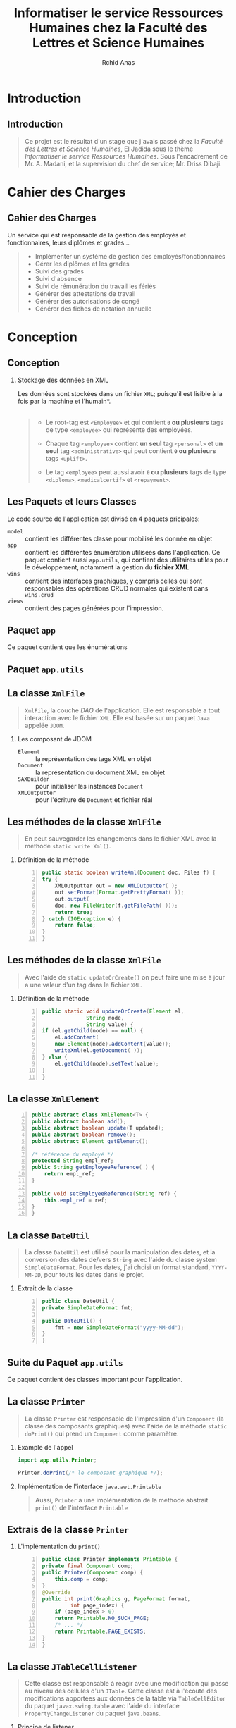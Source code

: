 #+TITLE: Informatiser le service Ressources Humaines chez la Faculté des Lettres et Science Humaines
#+AUTHOR: Rchid Anas

# Antibes Boadilla Frankfurt Juanlespins
# Montpellier Singapore Bergen Copenhagen
# Goettingen Madrid Malmoe Rochester
# Pittsburgh Berlin Dresden Ilmenau Marburg
# Paloalto Warsaw Berkeley Darmstadt Hannover

#+STARTUP: beamer
#+LaTeX_CLASS_OPTIONS: [a4paper,twoside]
#+LaTeX_CLASS_OPTIONS: [captions=tableheading]
#+LATEX_HEADER: \usepackage{charter}
#+LATEX_HEADER: \usetheme{Frankfurt}
#+LATEX_HEADER: \useinnertheme{circles}
# #+LATEX_HEADER: \useoutertheme{split}
#+LATEX_HEADER: \usecolortheme{seagull}

#+LATEX_HEADER: \definecolor{UBCblue}{rgb}{0.04706, 0.13725, 0.26667} % UBC Blue (primary)
#+LATEX_HEADER: \definecolor{UBCgrey}{rgb}{0.3686, 0.5255, 0.6235} % UBC Grey (secondary)
#+LATEX_HEADER: \definecolor{UBCblack}{rgb}{0.011, 0.011, 0.011} % UBC Blue (primary)

#+LATEX_HEADER: \usecolortheme[named=UBCblue]{structure}
# #+LATEX_HEADER:\setbeamercolor{palette primary}{bg=UBCblue,fg=white}
#+LATEX_HEADER:\setbeamercolor{palette secondary}{bg=UBCblue,fg=white}
#+LATEX_HEADER:\setbeamercolor{palette tertiary}{bg=UBCblue,fg=white}
#+LATEX_HEADER:\setbeamercolor{palette quaternary}{bg=UBCblack,fg=white}

#+LATEX_HEADER: \usepackage[margin=0.85in]{geometry}
#+LaTeX_CLASS: beamer
# #+MACRO: BEAMERMODE presentation
# #+MACRO: BEAMERTHEME Antibes
# #+MACRO: BEAMERCOLORTHEME lily
# #+MACRO: BEAMERSUBJECT RMRF
# #+MACRO: BEAMERINSTITUTE Miskatonic University, Astrology Dept.
# #+BEAMER_HEADER: \title[short title]{long title}
# #+LaTeX_HEADER: \hypersetup {
# #+LaTeX_HEADER:	    colorlinks,
# #+LaTeX_HEADER:	    citecolor=black,
# #+LaTeX_HEADER:	    filecolor=black,
# #+LaTeX_HEADER:	    linkcolor=gray,
# #+LaTeX_HEADER:	    urlcolor=gray
# #+LaTeX_HEADER: }
#+LATEX_COMPILER: pdflatex

#+OPTIONS:   H:2 num:t toc:t \n:nil @:t ::t |:t ^:t -:t f:t *:t <:t
#+OPTIONS:   TeX:t LaTeX:t skip:nil d:nil todo:t pri:nil tags:not-in-toc
#+INFOJS_OPT: view:nil toc:nil ltoc:t mouse:underline buttons:0 path:http://orgmode.org/org-info.js
#+COLUMNS: %40ITEM %10BEAMER_env(Env) %9BEAMER_envargs(Env Args) %4BEAMER_col(Col) %10BEAMER_extra(Extra)
#+BEAMER_FRAME_LEVEL: 2
#+EXPORT_SELECT_TAGS: export
#+EXPORT_EXCLUDE_TAGS: noexport
#+LINK_UP:
#+LINK_HOME:
#+LaTeX_HEADER: \usemintedstyle{default}
#+OPTIONS: toc:nil
#+OPTIONS: author:t date:nil
#+LATEX: \tableofcontents
#+LATEX: \clearpage

* Introduction
** Introduction

   #+BEGIN_QUOTE
   Ce projet est le résultat d'un stage que j'avais passé chez la /Faculté des Lettres et Science Humaines/, El Jadida sous le thème /Informatiser le service Ressources Humaines/. Sous l'encadrement de Mr. A. Madani, et la supervision du chef de service; Mr. Driss Dibaji.\\
   #+END_QUOTE

* Cahier des Charges
** Cahier des Charges
   Un service qui est responsable de la gestion des employés et fonctionnaires, leurs diplômes et grades...\\
   \pause

   #+BEGIN_QUOTE
   + Implémenter un système de gestion des employés/fonctionnaires \pause
   + Gérer les diplômes et les grades \pause
   + Suivi des grades \pause
   + Suivi d'absence \pause
   + Suivi de rémunération du travail les fériés \pause
   + Générer des attestations de travail \pause
   + Générer des autorisations de congé \pause
   + Générer des fiches de notation annuelle
   #+END_QUOTE

* Conception
** Conception
*** Stockage des données en XML

    \pause
    Les données sont stockées dans un fichier =XML=; \pause *puisqu'il est lisible à la fois par la machine et l'humain*.\\

    \pause\\

    #+BEGIN_QUOTE
    + Le root-tag est =<Employee>= et qui contient *=0= ou plusieurs* tags de type =<employee>= qui représente des employées. \\
    \pause
    + Chaque tag =<employee>= contient *un seul* tag =<personal>= et *un seul* tag =<administrative>= qui peut contient *=0= ou plusieurs* tags =<uplift>=. \\
    \pause
    + Le tag =<employee>= peut aussi avoir *=0= ou plusieurs* tags de type =<diploma>=, =<medicalcertif>= et =<repayment>=.\\
    #+END_QUOTE

** Les Paquets et leurs Classes
   #+LATEX: \clearpage

   Le code source de l'application est divisé en 4 paquets pricipales: \pause

   + =model= :: contient les différentes classe pour mobilisé les donnée en objet \pause
   + =app= :: contient les différentes énumération utilisées dans l'application. \pause Ce paquet contient aussi  =app.utils=, qui contient des utilitaires utiles pour le développement, notamment la gestion du *fichier XML* \pause
   + =wins= :: contient des interfaces graphiques, y compris celles qui sont responsables des opérations CRUD normales qui existent dans =wins.crud= \pause
   + =views= :: contient des pages générées pour l'impression.

** Paquet =app=
   Ce paquet contient que les énumérations \pause
   #+ATTR_LATEX: :width 7cm :center t
   [[./diags/OverviewOnApp.png]]
** Paquet =app.utils=
   #+ATTR_LATEX: :width 7cm :center t
   [[./diags/OverviewAppUtils1.png]]

** La classe =XmlFile=
   #+BEGIN_QUOTE
   =XmlFile=, la couche /DAO/ de l'application. Elle est responsable a tout interaction avec le fichier =XML=. Elle est basée sur un paquet =Java= appelée =JDOM=.
   #+END_QUOTE

*** Les composant de JDOM

    + =Element= :: la représentation des tags XML en objet
    + =Document= :: la représentation du document XML en objet
    + =SAXBuilder= :: pour initialiser les instances =Document=
    + =XMLOutputter= :: pour l'écriture de =Document= et fichier réal
** Les méthodes de la classe =XmlFile=
   #+BEGIN_QUOTE
    En peut sauvegarder les changements dans le fichier XML avec la méthode =static write Xml()=.
   #+END_QUOTE

*** Définition de la méthode
    #+BEGIN_SRC java -n
      public static boolean writeXml(Document doc, Files f) {
	  try {
	      XMLOutputter out = new XMLOutputter( );
	      out.setFormat(Format.getPrettyFormat( ));
	      out.output(
		  doc, new FileWriter(f.getFilePath( )));
	      return true;
	  } catch (IOException e) {
	      return false;
	  }
      }
    #+END_SRC
** Les méthodes de la classe =XmlFile=
   #+BEGIN_QUOTE
   Avec l'aide de =static updateOrCreate()= on peut faire une mise à jour a une valeur d'un tag dans le fichier =XML=.
   #+END_QUOTE
*** Définition de la méthode
    #+BEGIN_SRC java -n
      public static void updateOrCreate(Element el,
					String node,
					String value) {
	  if (el.getChild(node) == null) {
	      el.addContent(
		  new Element(node).addContent(value));
	      writeXml(el.getDocument( ));
	  } else {
	      el.getChild(node).setText(value);
	  }
      }
    #+END_SRC
** La classe =XmlElement=
   #+ATTR_LATEX: :width 5cm :center t
   #+BEGIN_SRC java -n
      public abstract class XmlElement<T> {
	  public abstract boolean add();
	  public abstract boolean update(T updated);
	  public abstract boolean remove();
	  public abstract Element getElement();

	  /* référence du employé */
	  protected String empl_ref;
	  public String getEmployeeReference( ) {
	      return empl_ref;
	  }

	  public void setEmployeeReference(String ref) {
	      this.empl_ref = ref;
	  }
      }
   #+END_SRC

** La classe =DateUtil=
   #+BEGIN_QUOTE
   La classe =DateUtil= est utilisé pour la manipulation des dates, et la conversion des dates de/vers =String= avec l'aide du classe system =SimpleDateFormat=. Pour les dates, j'ai choisi un format standard, =YYYY-MM-DD=, pour touts les dates dans le projet.
   #+END_QUOTE

*** Extrait de la classe
    #+BEGIN_SRC java -n
      public class DateUtil {
	  private SimpleDateFormat fmt;

	  public DateUtil() {
	      fmt = new SimpleDateFormat("yyyy-MM-dd");
	  }
      }
    #+END_SRC


** Suite du Paquet =app.utils=
   Ce paquet contient des classes important pour l'application. \pause
   #+ATTR_LATEX: :width 9cm :center t
   [[./diags/OverviewAppUtils0.png]]

** La classe =Printer=

   #+BEGIN_QUOTE
   La classe =Printer= est responsable de l'impression d'un =Component= (la classe des composants graphiques) avec l'aide de la méthode =static doPrint()= qui prend un =Component= comme paramètre.
   #+END_QUOTE
   \pause

*** Example de l'appel
    #+BEGIN_SRC java
     import app.utils.Printer;

     Printer.doPrint(/* le composant graphique */);
    #+END_SRC
    \pause
*** Implémentation de l'interface =java.awt.Printable=

    #+BEGIN_QUOTE
    Aussi, =Printer= a une implémentation de la méthode abstrait =print()= de l'interface =Printable=
    #+END_QUOTE

** Extrais de la classe =Printer=
*** L'implémentation du =print()=

    #+BEGIN_SRC java -n
      public class Printer implements Printable {
	  private final Component comp;
	  public Printer(Component comp) {
	      this.comp = comp;
	  }
	  @Override
	  public int print(Graphics g, PageFormat format,
			   int page_index) {
	      if (page_index > 0)
		  return Printable.NO_SUCH_PAGE;
	      /* ... */
	      return Printable.PAGE_EXISTS;
	  }
      }
    #+END_SRC

** La classe =JTableCellListener=
   #+BEGIN_QUOTE
   Cette classe est responsable à réagir avec une modification qui passe au niveau des cellules d'un =JTable=. Cette classe est à l'écoute des modifications apportées aux données de la table via =TableCellEditor= du paquet =javax.swing.table= avec l'aide du interface =PropertyChangeListener= du paquet =java.beans=.
   #+END_QUOTE
   \pause

*** Principe de listener
    #+BEGIN_QUOTE
    Lorsque l'édition est démarrée, la valeur de la cellule est enregistrée. Lorsque l'édition est arrêtée, la nouvelle valeur est enregistrée en tant que =Object=. Lorsque l'ancienne et la nouvelle valeur sont différentes, l'action fournie est invoquée.
    #+END_QUOTE
** Extrais de la classe =JTableCellListener=
*** Les attribut de la classe =JTableCellListener=
    #+BEGIN_SRC java -n
     public class JTableCellListener implements
				     PropertyChangeListener,
				     Runnable {
	 private JTable table;
	 private Action action;
	 private int row, column;
	 private Object oldValue, newValue;
     }
    #+END_SRC

** Les constricteurs de la classe =JTableCellListener=
   #+BEGIN_QUOTE
   Le constructeur par défaut utilisé pour créer un /Listener/, prend la table correspondante et une action.
   #+END_QUOTE

*** Constructeur public
    #+BEGIN_SRC java -n
  public JTableCellListener(JTable table,
			    Action action) {
      this.table = table;
      this.action = action;
      // ajouter cette classe au Listener du table
      this.table.addPropertyChangeListener(this);
  }
    #+END_SRC

** Les constricteurs de la classe =JTableCellListener=
   #+BEGIN_QUOTE
   Ce constricteur est utilise dans la methode =processEditingStopped()= pour intialise une instance de la classe déclenché pour réagir à l'événement.
   #+END_QUOTE
*** Constructeur privé
    #+BEGIN_SRC java -n
      private JTableCellListener(JTable table,
				 int row, int column,
				 Object oldValue,
				 Object newValue) {
	  this.table = table;
	  this.row = row;
	  this.column = column;
	  this.oldValue = oldValue;
	  this.newValue = newValue;
      }
    #+END_SRC

** Implémentation de l'interface =PropertyChangeListener=

   #+BEGIN_QUOTE
   La classe =JTableCellListener= doit contient une implementation a la	 methode =propertyChange()=
   #+END_QUOTE
   \pause

*** Extrais de l'implementation

    #+BEGIN_SRC java -n
      @Override
      public void propertyChange(PropertyChangeEvent e) {
	  String prop_name = "tableCellEditor";
	  boolean isediting = this.table.isEditing( );

	  if (prop_name.equals(e.getPropertyName( ))) {
	      if (isediting) processEditingStarted( );
	      else processEditingStopped( );
	  }
      }
    #+END_SRC
** Suite de l'implementation de =PropertyChangeListener=
*** Au démarrage de la processus d'édition
    #+BEGIN_SRC java -n
     private void processEditingStarted( ) {
	 SwingUtilities.invokeLater(this);
     }
    #+END_SRC
    \pause
*** La relation avec l'interface =Runnable=
    #+BEGIN_QUOTE
Aussi, on est besoin de réagir avec des événements par exécuté des actions, donc on doit implémenter la méthode =run()= qui est été appelée avec le protocole =SwingUtilities.invokeLater()= dans =processEditingStarted()=.
    #+END_QUOTE

** Implémentation de l'interface =Runnable=
   #+BEGIN_QUOTE
   Le rôle de cet appel est de récupérer la valeur actuelle de la cellule.
   #+END_QUOTE
*** Mettre à jour les valeurs de la classe =JTableCellListener=
    #+BEGIN_SRC java -n
      @Override
      public void run( ) {
	  row = table.convertRowIndexToModel(
	      table.getEditingRow( ));
	  column = table.convertColumnIndexToModel(
	      table.getEditingColumn( ));

	  oldValue = table.getModel( ).getValueAt(
	      row, column);
	  newValue = null; /* réinitialisation */
      }
    #+END_SRC

** À la fin de la processus d'édition
   #+BEGIN_SRC java -n
     private void processEditingStopped( ) {
	 newValue = table.getModel( ).getValueAt(row, column);
	 if (!newValue.equals(oldValue)) {
	     action.actionPerformed(
		 new ActionEvent(
		     new JTableCellListener(
			 table, row, column,
			 oldValue, NewValue
		     ),
		     ActionEvent.ACTION_PERFORMED,
		     "JTableCellEditor"
		 )
	     );
	 }
     }
   #+END_SRC

** Paquet =model=

   #+ATTR_LATEX: :width 11cm :center t
   [[./diags/classes.png]]


** Héritage de la classe =XmlElement=

   #+BEGIN_QUOTE
   La méthode =update()= prend un variable de type =T=,\pause ce type est décrit avec un héritage de la classe =XmlElement= \pause
   #+END_QUOTE

   #+NAME: lis:diploma
   #+BEGIN_SRC java  -n
      public class Diploma extends XmlElement<Diploma> {
	  /* les attributs du classe */
	  @Override
	  public boolean update(Diploma updated) {
	      try {
		  /* process la mise à jour */
		  return true;
	      } catch (Exception e) {
		  System.err.println(e.getMessage());
		  return false;
	      }
	  }
      }
   #+END_SRC
* L’Interface Graphique
** L’Interface Graphique
*** La relation entre les différents Paquets graphiques
* Dépendances
